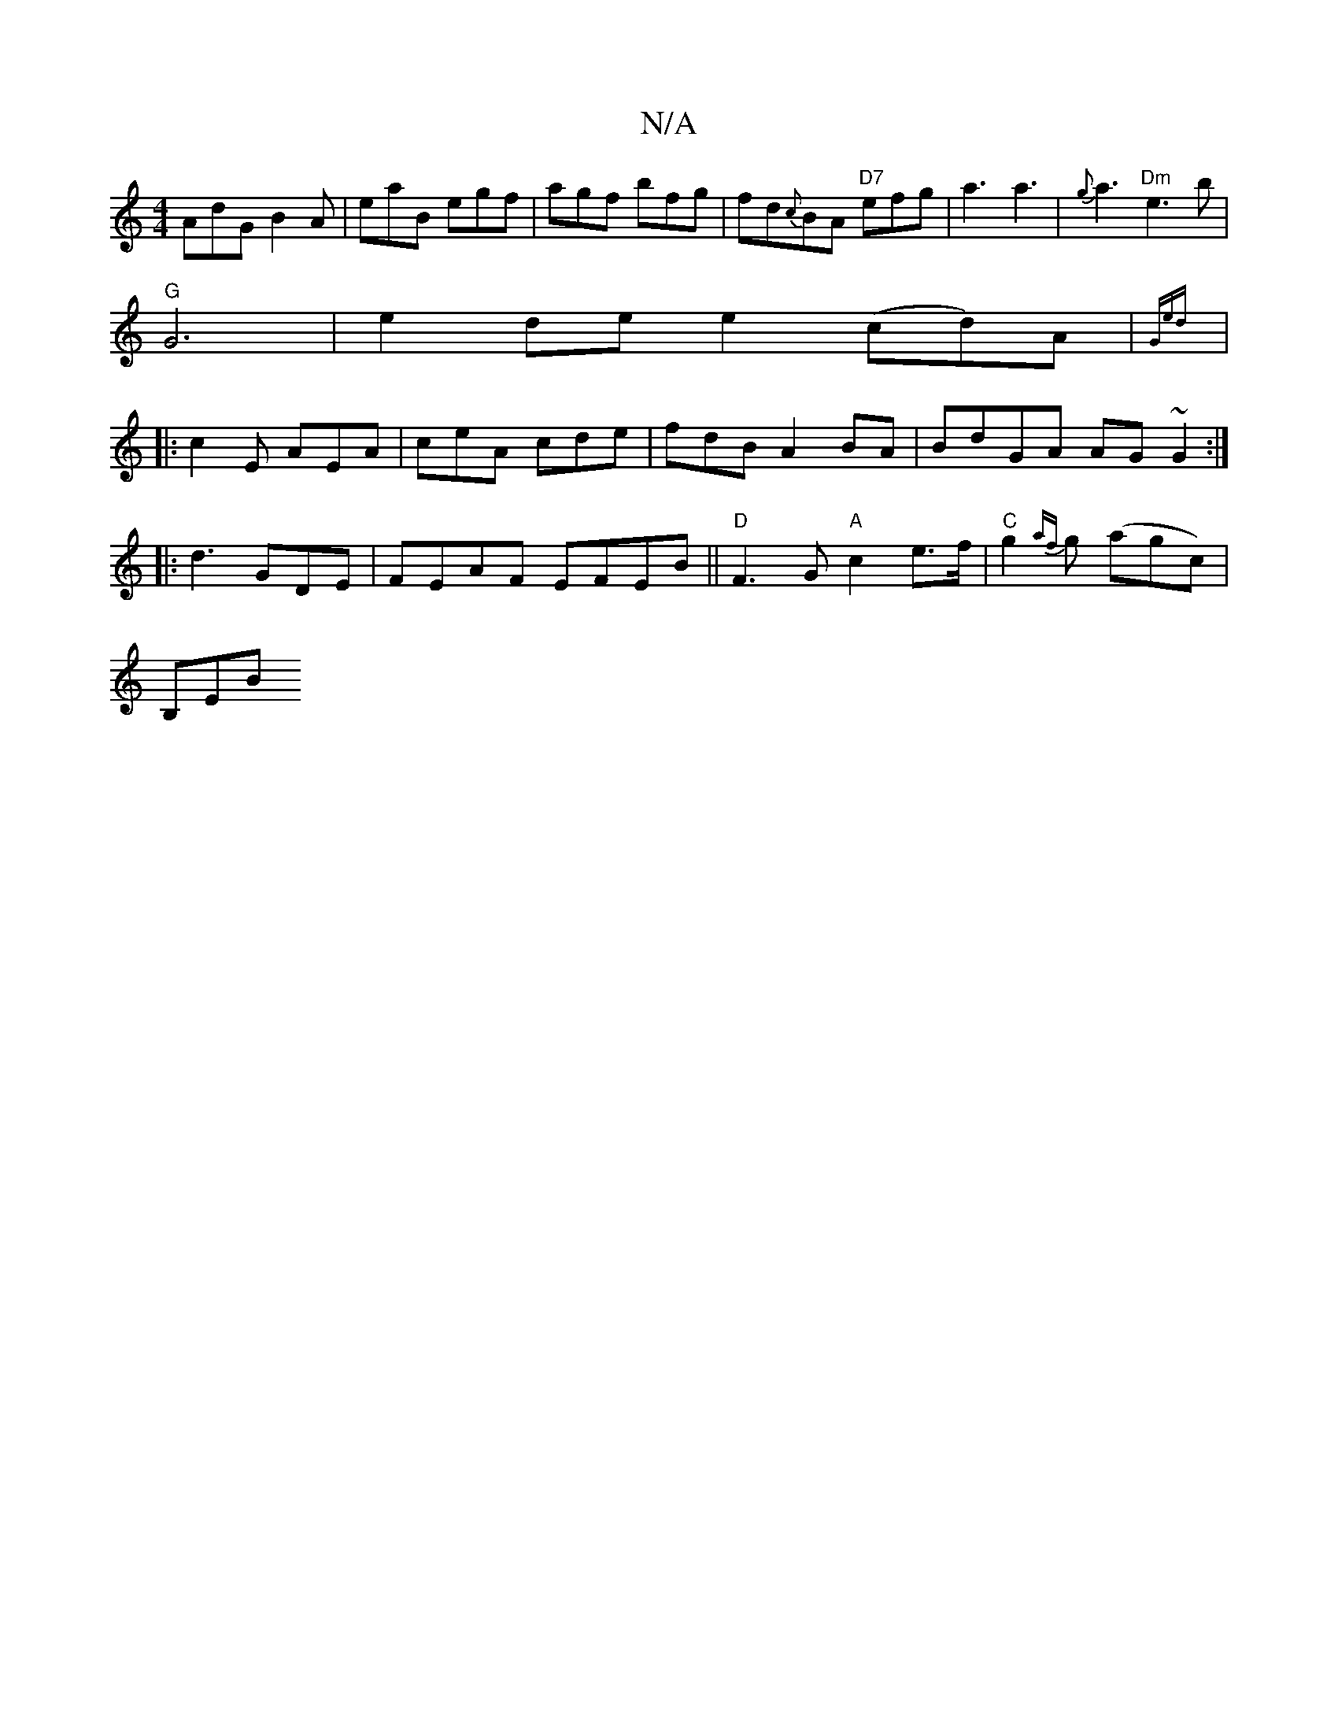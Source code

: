 X:1
T:N/A
M:4/4
R:N/A
K:Cmajor
 AdG B2A |eaB egf|agf bfg|fd{c}BA "D7"efg | a3 a3 | {g}a3 "Dm"e3b|
"G"G6|e2de e2(cd)A|{Ged) z2:|
|:c2E AEA|ceA cde|fdB A2 BA|BdGA AG~G2:|
|: d3 GDE|FEAF EFEB||"D"F3 G "A"c2e>f|"C"g2{af}g (agc) |
B,EB 